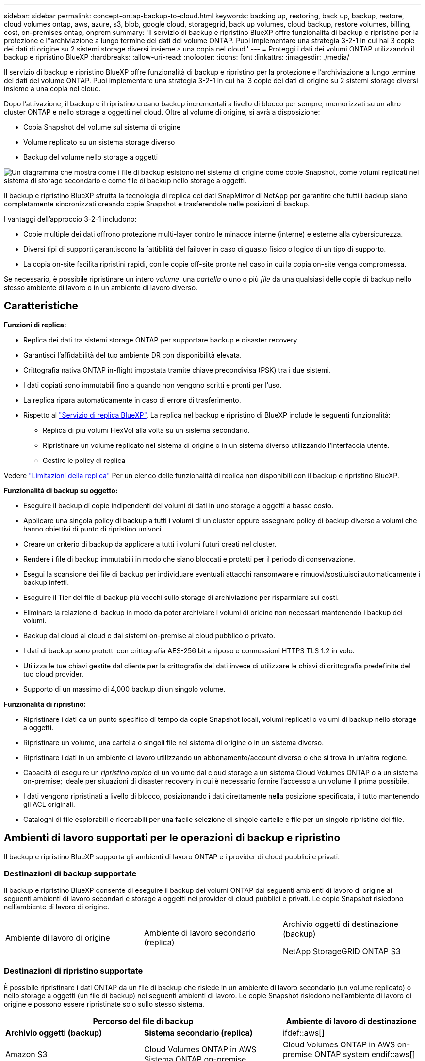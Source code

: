 ---
sidebar: sidebar 
permalink: concept-ontap-backup-to-cloud.html 
keywords: backing up, restoring, back up, backup, restore, cloud volumes ontap, aws, azure, s3, blob, google cloud, storagegrid, back up volumes, cloud backup, restore volumes, billing, cost, on-premises ontap, onprem 
summary: 'Il servizio di backup e ripristino BlueXP offre funzionalità di backup e ripristino per la protezione e l"archiviazione a lungo termine dei dati del volume ONTAP. Puoi implementare una strategia 3-2-1 in cui hai 3 copie dei dati di origine su 2 sistemi storage diversi insieme a una copia nel cloud.' 
---
= Proteggi i dati dei volumi ONTAP utilizzando il backup e ripristino BlueXP
:hardbreaks:
:allow-uri-read: 
:nofooter: 
:icons: font
:linkattrs: 
:imagesdir: ./media/


[role="lead"]
Il servizio di backup e ripristino BlueXP offre funzionalità di backup e ripristino per la protezione e l'archiviazione a lungo termine dei dati del volume ONTAP. Puoi implementare una strategia 3-2-1 in cui hai 3 copie dei dati di origine su 2 sistemi storage diversi insieme a una copia nel cloud.

Dopo l'attivazione, il backup e il ripristino creano backup incrementali a livello di blocco per sempre, memorizzati su un altro cluster ONTAP e nello storage a oggetti nel cloud. Oltre al volume di origine, si avrà a disposizione:

* Copia Snapshot del volume sul sistema di origine
* Volume replicato su un sistema storage diverso
* Backup del volume nello storage a oggetti


image:diagram-321-overview-mkt.png["Un diagramma che mostra come i file di backup esistono nel sistema di origine come copie Snapshot, come volumi replicati nel sistema di storage secondario e come file di backup nello storage a oggetti."]

Il backup e ripristino BlueXP sfrutta la tecnologia di replica dei dati SnapMirror di NetApp per garantire che tutti i backup siano completamente sincronizzati creando copie Snapshot e trasferendole nelle posizioni di backup.

I vantaggi dell'approccio 3-2-1 includono:

* Copie multiple dei dati offrono protezione multi-layer contro le minacce interne (interne) e esterne alla cybersicurezza.
* Diversi tipi di supporti garantiscono la fattibilità del failover in caso di guasto fisico o logico di un tipo di supporto.
* La copia on-site facilita ripristini rapidi, con le copie off-site pronte nel caso in cui la copia on-site venga compromessa.


Se necessario, è possibile ripristinare un intero _volume_, una _cartella_ o uno o più _file_ da una qualsiasi delle copie di backup nello stesso ambiente di lavoro o in un ambiente di lavoro diverso.



== Caratteristiche

*Funzioni di replica:*

* Replica dei dati tra sistemi storage ONTAP per supportare backup e disaster recovery.
* Garantisci l'affidabilità del tuo ambiente DR con disponibilità elevata.
* Crittografia nativa ONTAP in-flight impostata tramite chiave precondivisa (PSK) tra i due sistemi.
* I dati copiati sono immutabili fino a quando non vengono scritti e pronti per l'uso.
* La replica ripara automaticamente in caso di errore di trasferimento.
* Rispetto al https://docs.netapp.com/us-en/bluexp-replication/index.html["Servizio di replica BlueXP"^], La replica nel backup e ripristino di BlueXP include le seguenti funzionalità:
+
** Replica di più volumi FlexVol alla volta su un sistema secondario.
** Ripristinare un volume replicato nel sistema di origine o in un sistema diverso utilizzando l'interfaccia utente.
** Gestire le policy di replica




Vedere link:reference-limitations.html#replication-limitations["Limitazioni della replica"] Per un elenco delle funzionalità di replica non disponibili con il backup e ripristino BlueXP.

*Funzionalità di backup su oggetto:*

* Eseguire il backup di copie indipendenti dei volumi di dati in uno storage a oggetti a basso costo.
* Applicare una singola policy di backup a tutti i volumi di un cluster oppure assegnare policy di backup diverse a volumi che hanno obiettivi di punto di ripristino univoci.
* Creare un criterio di backup da applicare a tutti i volumi futuri creati nel cluster.
* Rendere i file di backup immutabili in modo che siano bloccati e protetti per il periodo di conservazione.
* Esegui la scansione dei file di backup per individuare eventuali attacchi ransomware e rimuovi/sostituisci automaticamente i backup infetti.
* Eseguire il Tier dei file di backup più vecchi sullo storage di archiviazione per risparmiare sui costi.
* Eliminare la relazione di backup in modo da poter archiviare i volumi di origine non necessari mantenendo i backup dei volumi.
* Backup dal cloud al cloud e dai sistemi on-premise al cloud pubblico o privato.
* I dati di backup sono protetti con crittografia AES-256 bit a riposo e connessioni HTTPS TLS 1.2 in volo.
* Utilizza le tue chiavi gestite dal cliente per la crittografia dei dati invece di utilizzare le chiavi di crittografia predefinite del tuo cloud provider.
* Supporto di un massimo di 4,000 backup di un singolo volume.


*Funzionalità di ripristino:*

* Ripristinare i dati da un punto specifico di tempo da copie Snapshot locali, volumi replicati o volumi di backup nello storage a oggetti.
* Ripristinare un volume, una cartella o singoli file nel sistema di origine o in un sistema diverso.
* Ripristinare i dati in un ambiente di lavoro utilizzando un abbonamento/account diverso o che si trova in un'altra regione.
* Capacità di eseguire un _ripristino rapido_ di un volume dal cloud storage a un sistema Cloud Volumes ONTAP o a un sistema on-premise; ideale per situazioni di disaster recovery in cui è necessario fornire l'accesso a un volume il prima possibile.
* I dati vengono ripristinati a livello di blocco, posizionando i dati direttamente nella posizione specificata, il tutto mantenendo gli ACL originali.
* Cataloghi di file esplorabili e ricercabili per una facile selezione di singole cartelle e file per un singolo ripristino dei file.




== Ambienti di lavoro supportati per le operazioni di backup e ripristino

Il backup e ripristino BlueXP supporta gli ambienti di lavoro ONTAP e i provider di cloud pubblici e privati.



=== Destinazioni di backup supportate

Il backup e ripristino BlueXP consente di eseguire il backup dei volumi ONTAP dai seguenti ambienti di lavoro di origine ai seguenti ambienti di lavoro secondari e storage a oggetti nei provider di cloud pubblici e privati. Le copie Snapshot risiedono nell'ambiente di lavoro di origine.

[cols="33,33,33"]
|===
| Ambiente di lavoro di origine | Ambiente di lavoro secondario (replica) | Archivio oggetti di destinazione (backup)


ifdef::aws[] 


| Cloud Volumes ONTAP in AWS | Cloud Volumes ONTAP in AWS
Sistema ONTAP on-premise | Amazon S3 endif::aws[] ifdef::Azure[] 


| Cloud Volumes ONTAP in Azure | Cloud Volumes ONTAP in Azure
Sistema ONTAP on-premise | Azure Blob endif::Azure[] ifdef::gcp[] 


| Cloud Volumes ONTAP in Google | Cloud Volumes ONTAP in Google
Sistema ONTAP on-premise | Google Cloud Storage endif::gcp[] 


| Sistema ONTAP on-premise | Cloud Volumes ONTAP
Sistema ONTAP on-premise | ifdef::aws[]

Amazon S3

endif::aws[]


ifdef::azure[]

Azure Blob

endif::azure[]


ifdef::gcp[]

Storage Google Cloud

endif::gcp[]

NetApp StorageGRID
ONTAP S3 
|===


=== Destinazioni di ripristino supportate

È possibile ripristinare i dati ONTAP da un file di backup che risiede in un ambiente di lavoro secondario (un volume replicato) o nello storage a oggetti (un file di backup) nei seguenti ambienti di lavoro. Le copie Snapshot risiedono nell'ambiente di lavoro di origine e possono essere ripristinate solo sullo stesso sistema.

[cols="33,33,33"]
|===
2+| Percorso del file di backup | Ambiente di lavoro di destinazione 


| *Archivio oggetti (backup)* | *Sistema secondario (replica)* | ifdef::aws[] 


| Amazon S3 | Cloud Volumes ONTAP in AWS
Sistema ONTAP on-premise | Cloud Volumes ONTAP in AWS on-premise ONTAP system endif::aws[] ifdef::Azure[] 


| Azure Blob | Cloud Volumes ONTAP in Azure
Sistema ONTAP on-premise | Cloud Volumes ONTAP in Azure on-premise ONTAP system endif::Azure[] ifdef::gcp[] 


| Storage Google Cloud | Cloud Volumes ONTAP in Google
Sistema ONTAP on-premise | Cloud Volumes ONTAP in Google on-premise ONTAP system endif::gcp[] 


| NetApp StorageGRID | Sistema ONTAP on-premise
Cloud Volumes ONTAP | Sistema ONTAP on-premise 


| ONTAP S3 | Sistema ONTAP on-premise
Cloud Volumes ONTAP | Sistema ONTAP on-premise 
|===
Si noti che i riferimenti ai "sistemi ONTAP on-premise" includono i sistemi FAS, AFF e ONTAP Select.



== Volumi supportati

Il backup e ripristino di BlueXP supporta i seguenti tipi di volumi:

* Volumi di lettura/scrittura FlexVol
* FlexGroup Volumes (richiede ONTAP 9.12.1 o versione successiva)
* Volumi aziendali SnapLock (richiede ONTAP 9.11.1 o versione successiva)
* Volumi conformità SnapLock (richiede ONTAP 9,14 o versione successiva)
* Volumi di destinazione SnapMirror Data Protection (DP)


Vedere le sezioni a. link:reference-limitations.html#backup-to-object-limitations["Limitazioni di backup e ripristino"] per ulteriori requisiti e limitazioni.



== Costo

Esistono due tipi di costi associati all'utilizzo del backup e ripristino BlueXP con i sistemi ONTAP: Costi delle risorse e costi del servizio. Entrambi i costi sono relativi alla parte del servizio di backup a oggetto.

La creazione di copie Snapshot o volumi replicati è gratuita, a parte lo spazio su disco necessario per memorizzare le copie Snapshot e i volumi replicati.

*Costi delle risorse*

I costi delle risorse vengono pagati al cloud provider per la capacità dello storage a oggetti e per la scrittura e la lettura dei file di backup nel cloud.

* Per il backup su storage a oggetti, pagherai il tuo cloud provider per i costi dello storage a oggetti.
+
Poiché il backup e ripristino BlueXP preserva l'efficienza dello storage del volume di origine, il cloud provider paga i costi dello storage a oggetti per l'efficienza dei dati _dopo_ ONTAP (per la minore quantità di dati dopo l'applicazione della deduplica e della compressione).

* Per il ripristino dei dati utilizzando Search & Restore, alcune risorse vengono fornite dal tuo cloud provider e il costo per TIB è associato alla quantità di dati sottoposti a scansione dalle tue richieste di ricerca. (Queste risorse non sono necessarie per Browse & Restore).
+
ifdef::aws[]

+
** In AWS, https://aws.amazon.com/athena/faqs/["Amazon Athena"^] e. https://aws.amazon.com/glue/faqs/["Colla AWS"^] Le risorse vengono implementate in un nuovo bucket S3.
+
endif::aws[]



+
ifdef::azure[]

+
** In Azure, An https://azure.microsoft.com/en-us/services/synapse-analytics/?&ef_id=EAIaIQobChMI46_bxcWZ-QIVjtiGCh2CfwCsEAAYASAAEgKwjvD_BwE:G:s&OCID=AIDcmm5edswduu_SEM_EAIaIQobChMI46_bxcWZ-QIVjtiGCh2CfwCsEAAYASAAEgKwjvD_BwE:G:s&gclid=EAIaIQobChMI46_bxcWZ-QIVjtiGCh2CfwCsEAAYASAAEgKwjvD_BwE["Spazio di lavoro Azure Synapse"^] e. https://azure.microsoft.com/en-us/services/storage/data-lake-storage/?&ef_id=EAIaIQobChMIuYz0qsaZ-QIVUDizAB1EmACvEAAYASAAEgJH5fD_BwE:G:s&OCID=AIDcmm5edswduu_SEM_EAIaIQobChMIuYz0qsaZ-QIVUDizAB1EmACvEAAYASAAEgJH5fD_BwE:G:s&gclid=EAIaIQobChMIuYz0qsaZ-QIVUDizAB1EmACvEAAYASAAEgJH5fD_BwE["Storage Azure Data Lake"^] vengono forniti nell'account storage per memorizzare e analizzare i dati.
+
endif::azure[]





ifdef::gcp[]

* In Google, viene implementato un nuovo bucket e https://cloud.google.com/bigquery["Servizi Google Cloud BigQuery"^] sono forniti a livello di account/progetto.


endif::gcp[]

* Se si prevede di ripristinare i dati del volume da un file di backup spostato nello storage a oggetti di archivio, è prevista una tariffa aggiuntiva per il recupero di GiB e per richiesta addebitata dal cloud provider.
* Se intendi analizzare un file di backup per un ransomware durante il processo di ripristino dei dati dei volumi (se hai attivato DataLock e protezione dal ransomware per i backup nel cloud), ti verranno addebitati anche costi di uscita extra da parte del tuo cloud provider.


*Costi di servizio*

I costi di servizio vengono pagati a NetApp e coprono sia il costo per _creare_ backup nello storage a oggetti che per _ripristinare_ volumi, o file, da tali backup. Si paga solo per i dati che si proteggono nello storage a oggetti, calcolati in base alla capacità logica utilizzata di origine (_before_ efficienze ONTAP) dei volumi ONTAP di cui viene eseguito il backup nello storage a oggetti. Questa capacità è nota anche come terabyte front-end (FETB).

Esistono tre modi per pagare il servizio di backup. La prima opzione è iscriversi al tuo cloud provider, che ti consente di pagare al mese. La seconda opzione consiste nell'ottenere un contratto annuale. La terza opzione consiste nell'acquistare le licenze direttamente da NetApp. Leggere il <<Licensing,Licensing>> per ulteriori informazioni.



== Licensing

Il backup e ripristino BlueXP è disponibile con i seguenti modelli di consumo:

* *BYOL*: Licenza acquistata da NetApp e utilizzabile con qualsiasi cloud provider.
* *PAYGO*: Un abbonamento orario dal mercato del tuo cloud provider.
* *Annuale*: Un contratto annuale dal mercato del tuo cloud provider.


Una licenza di backup è richiesta solo per il backup e il ripristino dallo storage a oggetti. La creazione di copie Snapshot e volumi replicati non richiede una licenza.



=== Porta la tua licenza

Il BYOL è basato sulla capacità a termine (1, 2 o 3 anni) _e_ in incrementi di 1 TiB. Pagherai NetApp per utilizzare il servizio per un periodo di tempo, ad esempio 1 anno, e per una capacità massima, ad esempio 10 TIB.

Riceverai un numero di serie che inserisci nella pagina del portafoglio digitale BlueXP per attivare il servizio. Una volta raggiunto il limite, è necessario rinnovare la licenza. La licenza BYOL di backup si applica a tutti i sistemi di origine associati al https://docs.netapp.com/us-en/bluexp-setup-admin/concept-netapp-accounts.html["Account BlueXP"^].

link:task-licensing-cloud-backup.html#use-a-bluexp-backup-and-recovery-byol-license["Scopri come gestire le tue licenze BYOL"].



=== Abbonamento pay-as-you-go

Il backup e ripristino BlueXP offre licenze basate sui consumi in un modello pay-as-you-go. Dopo aver effettuato l'iscrizione tramite il marketplace del tuo cloud provider, pagherai per ogni GiB i dati di cui hai eseguito il backup, senza alcun pagamento anticipato. Il tuo cloud provider ti addebita la fattura mensile.

link:task-licensing-cloud-backup.html#use-a-bluexp-backup-and-recovery-paygo-subscription["Scopri come impostare un abbonamento pay-as-you-go"].

Ricorda che una prova gratuita di 30 giorni è disponibile quando ti iscrivi inizialmente con un abbonamento PAYGO.



=== Contratto annuale

ifdef::aws[]

Quando utilizzi AWS, sono disponibili due contratti annuali per i termini da 1, 2 o 3 anni:

* Un piano di "backup sul cloud" che consente di eseguire il backup dei dati Cloud Volumes ONTAP e dei dati ONTAP on-premise.
* Un piano "CVO Professional" che consente di unire backup e ripristino di Cloud Volumes ONTAP e BlueXP. Questo include backup illimitati per volumi Cloud Volumes ONTAP addebitati a fronte di questa licenza (la capacità di backup non viene conteggiata rispetto alla licenza).


endif::aws[]

ifdef::azure[]

Quando utilizzi Azure, due contratti annuali sono disponibili per i termini a 1, 2 o 3 anni:

* Un piano di "backup sul cloud" che consente di eseguire il backup dei dati Cloud Volumes ONTAP e dei dati ONTAP on-premise.
* Un piano "CVO Professional" che consente di unire backup e ripristino di Cloud Volumes ONTAP e BlueXP. Questo include backup illimitati per volumi Cloud Volumes ONTAP addebitati a fronte di questa licenza (la capacità di backup non viene conteggiata rispetto alla licenza).


endif::azure[]

ifdef::gcp[]

Quando si utilizza GCP, è possibile richiedere un'offerta privata da NetApp e selezionare il piano quando si effettua l'iscrizione da Google Cloud Marketplace durante l'attivazione del backup e ripristino BlueXP.

endif::gcp[]

link:task-licensing-cloud-backup.html#use-an-annual-contract["Scopri come impostare i contratti annuali"].



== Come funziona il backup e ripristino di BlueXP

Quando si abilita il backup e ripristino BlueXP su un sistema Cloud Volumes ONTAP o ONTAP on-premise, il servizio esegue un backup completo dei dati. Dopo il backup iniziale, tutti i backup aggiuntivi sono incrementali, il che significa che viene eseguito il backup solo dei blocchi modificati e dei nuovi blocchi. In questo modo il traffico di rete viene ridotto al minimo. Il backup sullo storage a oggetti si basa su https://docs.netapp.com/us-en/ontap/concepts/snapmirror-cloud-backups-object-store-concept.html["Tecnologia NetApp SnapMirror Cloud"^].


CAUTION: Qualsiasi azione intrapresa direttamente dall'ambiente del cloud provider per gestire o modificare i file di backup del cloud potrebbe corrompere i file e causare una configurazione non supportata.

La seguente immagine mostra la relazione tra ciascun componente:

image:diagram-backup-recovery-general.png["Un diagramma che mostra come il backup e ripristino BlueXP comunica con i volumi sui sistemi di origine e il sistema di storage secondario e lo storage a oggetti di destinazione in cui si trovano i volumi replicati e i file di backup."]

Questo diagramma mostra i volumi replicati in un sistema Cloud Volumes ONTAP, ma i volumi possono essere replicati anche in un sistema ONTAP on-premise.



=== Dove risiedono i backup

I backup risiedono in posizioni diverse a seconda del tipo di backup:

* _Copie Snapshot_ risiedono nel volume di origine nell'ambiente di lavoro di origine.
* _Volumi replicati_ risiedono nel sistema di storage secondario, un sistema Cloud Volumes ONTAP o ONTAP on-premise.
* _Copie di backup_ vengono memorizzate in un archivio di oggetti creato da BlueXP nel tuo account cloud. C'è un archivio di oggetti per cluster/ambiente di lavoro e BlueXP nomina l'archivio di oggetti come segue: "netapp-backup-clusteruid". Assicurarsi di non eliminare questo archivio di oggetti.


ifdef::aws[]

+
** In AWS, BlueXP attiva https://docs.aws.amazon.com/AmazonS3/latest/dev/access-control-block-public-access.html["Funzione di accesso pubblico a blocchi Amazon S3"^] Sul bucket S3.

endif::aws[]

ifdef::azure[]

+
** In Azure, BlueXP utilizza un gruppo di risorse nuovo o esistente con un account di storage per il container Blob. BlueXP https://docs.microsoft.com/en-us/azure/storage/blobs/anonymous-read-access-prevent["blocca l'accesso pubblico ai dati blob"] per impostazione predefinita.

endif::azure[]

ifdef::gcp[]

+
** In GCP, BlueXP utilizza un progetto nuovo o esistente con un account di storage per il bucket di Google Cloud Storage.

endif::gcp[]

+
** In StorageGRID, BlueXP usa un account tenant esistente per il bucket S3.

+
** In ONTAP S3, BlueXP usa un account utente esistente per il bucket S3.

Se si desidera modificare l'archivio di oggetti di destinazione per un cluster in futuro, è necessario link:task-manage-backups-ontap.html#unregistering-bluexp-backup-and-recovery-for-a-working-environment["Annullare la registrazione del backup e ripristino BlueXP per l'ambiente di lavoro"^], Quindi abilitare il backup e il ripristino BlueXP utilizzando le informazioni del nuovo provider di cloud.



=== Pianificazione di backup e impostazioni di conservazione personalizzabili

Quando si abilita il backup e ripristino BlueXP per un ambiente di lavoro, tutti i volumi selezionati inizialmente vengono sottoposti a backup utilizzando i criteri selezionati. È possibile selezionare policy separate per le copie Snapshot, i volumi replicati e i file di backup. Se si desidera assegnare criteri di backup diversi a determinati volumi con obiettivi RPO (Recovery Point Objective) diversi, è possibile creare criteri aggiuntivi per tale cluster e assegnare tali criteri agli altri volumi dopo l'attivazione del backup e ripristino di BlueXP.

È possibile scegliere una combinazione di backup orari, giornalieri, settimanali, mensili e annuali di tutti i volumi. Per il backup su oggetto è inoltre possibile selezionare una delle policy definite dal sistema che fornisce backup e conservazione per 3 mesi, 1 anno e 7 anni. Le policy di protezione del backup create sul cluster utilizzando Gestione di sistema di ONTAP o l'interfaccia utente di ONTAP verranno visualizzate come selezioni. Sono inclusi i criteri creati utilizzando etichette SnapMirror personalizzate.


NOTE: Il criterio Snapshot applicato al volume deve avere una delle etichette utilizzate nel criterio di replica e nel criterio di backup su oggetto. Se le etichette corrispondenti non vengono trovate, non verranno creati file di backup. Ad esempio, se si desidera creare volumi replicati e file di backup "settimanali", è necessario utilizzare una policy Snapshot che crei copie Snapshot "settimanali".

Una volta raggiunto il numero massimo di backup per una categoria o intervallo, i backup meno recenti vengono rimossi in modo da avere sempre i backup più recenti (e quindi i backup obsoleti non continuano a occupare spazio).

Vedere link:concept-cloud-backup-policies.html#backup-schedules["Pianificazioni di backup"^] per ulteriori informazioni sulle opzioni di pianificazione disponibili.

Nota: È possibile link:task-manage-backups-ontap.html#creating-a-manual-volume-backup-at-any-time["creare un backup on-demand di un volume"] Dalla dashboard di backup in qualsiasi momento, oltre ai file di backup creati dai backup pianificati.


TIP: Il periodo di conservazione per i backup dei volumi di protezione dei dati è lo stesso definito nella relazione SnapMirror di origine. È possibile modificare questa impostazione utilizzando l'API.



=== Impostazioni di protezione del file di backup

Se il cluster utilizza ONTAP 9.11.1 o versione successiva, è possibile proteggere i backup nello storage a oggetti da attacchi ransomware e di eliminazione. Ogni policy di backup fornisce una sezione per _DataLock e ransomware Protection_ che può essere applicata ai file di backup per un periodo di tempo specifico, il _periodo di conservazione_. _DataLock_ protegge i file di backup da modifiche o eliminazioni. _Ransomware Protection_ esegue la scansione dei file di backup per cercare la prova di un attacco ransomware quando viene creato un file di backup e quando vengono ripristinati i dati di un file di backup.

Il periodo di conservazione del backup è lo stesso del periodo di conservazione della pianificazione del backup, più 14 giorni. Ad esempio, i backup _settimanali_ con _5_ copie conservate bloccano ogni file di backup per 5 settimane. I backup _mensili_ con _6_ copie conservate bloccano ogni file di backup per 6 mesi.

Il supporto è attualmente disponibile quando la destinazione del backup è Amazon S3, Azure Blob o NetApp StorageGRID. Le destinazioni di altri provider di storage verranno aggiunte nelle versioni future.

Vedere link:concept-cloud-backup-policies.html#datalock-and-ransomware-protection["Protezione DataLock e ransomware"^] Per ulteriori informazioni sul funzionamento della protezione DataLock e ransomware.


TIP: Non è possibile attivare DataLock se si stanno eseguendo il tiering dei backup nello storage di archiviazione.



=== Storage di archiviazione per file di backup meno recenti

Quando si utilizza un determinato cloud storage, è possibile spostare i file di backup meno recenti su un livello di accesso/classe di storage meno costoso dopo un certo numero di giorni. Puoi anche scegliere di inviare immediatamente i file di backup allo storage di archivio senza essere scritti su cloud storage standard. Nota: Non è possibile utilizzare lo storage di archiviazione se è stato attivato DataLock.

ifdef::aws[]

* In AWS, i backup iniziano nella classe di storage _Standard_ e passano alla classe di storage _Standard-infrequent Access_ dopo 30 giorni.
+
Se il cluster utilizza ONTAP 9.10.1 o versione successiva, è possibile scegliere di raggruppare i backup più vecchi in uno storage _S3 Glacier_ o _S3 Glacier Deep Archive_ nell'interfaccia utente di backup e ripristino BlueXP dopo un certo numero di giorni per un'ulteriore ottimizzazione dei costi. link:reference-aws-backup-tiers.html["Scopri di più sullo storage di archiviazione AWS"^].



endif::aws[]

ifdef::azure[]

* In Azure, i backup sono associati al Tier di accesso _Cool_.
+
Se il cluster utilizza ONTAP 9.10.1 o versione successiva, è possibile scegliere di raggruppare i backup meno recenti in storage _Azure Archive_ nell'interfaccia utente di backup e ripristino di BlueXP dopo un certo numero di giorni per un'ulteriore ottimizzazione dei costi. link:reference-azure-backup-tiers.html["Scopri di più sullo storage di archivio Azure"^].



endif::azure[]

ifdef::gcp[]

* In GCP, i backup sono associati alla classe di storage _Standard_.
+
Se il cluster utilizza ONTAP 9.12.1 o versione successiva, è possibile scegliere di raggruppare i backup meno recenti in storage _Archive_ nell'interfaccia utente di backup e ripristino BlueXP dopo un certo numero di giorni per un'ulteriore ottimizzazione dei costi. link:reference-google-backup-tiers.html["Scopri di più sullo storage di archivio di Google"^].



endif::gcp[]

* In StorageGRID, i backup sono associati alla classe di storage _Standard_.
+
Se il cluster on-premise utilizza ONTAP 9.12.1 o versione successiva e il sistema StorageGRID utilizza 11.4 o versione successiva, è possibile archiviare i file di backup meno recenti nello storage di archiviazione del cloud pubblico dopo un certo numero di giorni. Attualmente il supporto è per i Tier di storage AWS S3 Glacier/S3 Glacier Deep Archive o Azure Archive. link:task-backup-onprem-private-cloud.html#preparing-to-archive-older-backup-files-to-public-cloud-storage["Scopri di più sull'archiviazione dei file di backup da StorageGRID"^].



Vedere link:concept-cloud-backup-policies.html#archival-storage-settings["Impostazioni dello storage di archiviazione"] per ulteriori informazioni sull'archiviazione dei file di backup meno recenti.



== Considerazioni sui criteri di tiering FabricPool

È necessario tenere presente che il volume di cui si esegue il backup risiede in un aggregato FabricPool e dispone di un criterio di tiering assegnato diverso da `none`:

* Il primo backup di un volume a livelli FabricPool richiede la lettura di tutti i dati locali e tutti i dati a livelli (dall'archivio di oggetti). Un'operazione di backup non "riscalda" i dati cold a più livelli nello storage a oggetti.
+
Questa operazione potrebbe causare un aumento dei costi una tantum per la lettura dei dati dal tuo cloud provider.

+
** I backup successivi sono incrementali e non hanno questo effetto.
** Se il criterio di tiering viene assegnato al volume al momento della sua creazione iniziale, il problema non viene visualizzato.


* Considerare l'impatto dei backup prima di assegnare `all` policy di tiering sui volumi. Poiché i dati vengono immediatamente suddivisi in più livelli, il backup e ripristino BlueXP legge i dati dal livello cloud piuttosto che dal livello locale. Poiché le operazioni di backup simultanee condividono il collegamento di rete con l'archivio di oggetti cloud, potrebbe verificarsi un peggioramento delle performance se le risorse di rete diventano saturate. In questo caso, è possibile configurare in modo proattivo più interfacce di rete (LIFF) per ridurre questo tipo di saturazione di rete.

